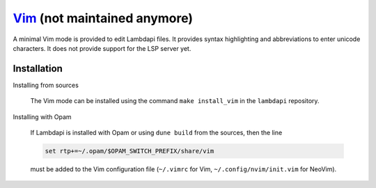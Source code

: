 `Vim <https://www.vim.org/>`__ (not maintained anymore)
=======================================================

A minimal Vim mode is provided to edit Lambdapi files. It provides
syntax highlighting and abbreviations to enter unicode characters.
It does not provide support for the LSP server yet.

Installation
------------

Installing from sources

  The Vim mode can be installed using the command
  ``make install_vim`` in the ``lambdapi`` repository.

Installing with Opam

  If Lambdapi is installed with Opam or using ``dune build`` from the
  sources, then the line

  .. code:: vim

     set rtp+=~/.opam/$OPAM_SWITCH_PREFIX/share/vim

  must be added to the Vim configuration file (``~/.vimrc`` for Vim,
  ``~/.config/nvim/init.vim`` for NeoVim).
